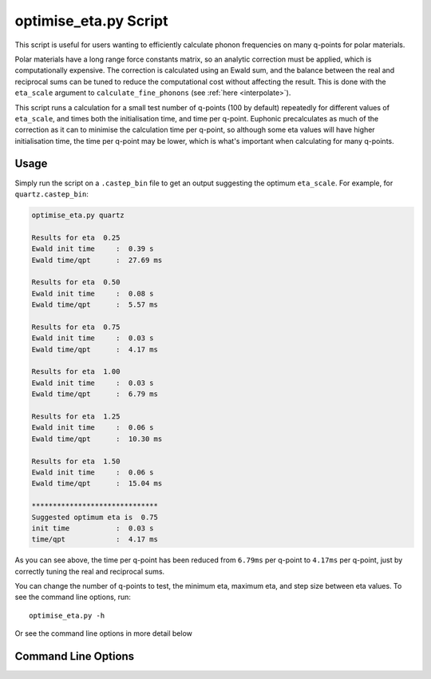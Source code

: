 .. _eta_script:

======================
optimise_eta.py Script
======================

This script is useful for users wanting to efficiently calculate phonon
frequencies on many q-points for polar materials.

Polar materials have a long range force constants matrix, so an analytic
correction must be applied, which is computationally expensive. The correction
is calculated using an Ewald sum, and the balance between the real and
reciprocal sums can be tuned to reduce the computational cost without affecting
the result. This is done with the ``eta_scale`` argument to
``calculate_fine_phonons`` (see :ref:`here <interpolate>`).

This script runs a calculation for a small test number of q-points (100 by
default) repeatedly for different values of ``eta_scale``, and times both the
initialisation time, and time per q-point. Euphonic precalculates as much of the
correction as it can to minimise the calculation time per q-point, so although
some eta values will have higher initialisation time, the time per q-point may
be lower, which is what's important when calculating for many q-points.

Usage
-----

Simply run the script on a ``.castep_bin`` file to get an output suggesting the
optimum ``eta_scale``. For example, for ``quartz.castep_bin``:

.. code-block:: bash

   optimise_eta.py quartz

   Results for eta  0.25
   Ewald init time     :  0.39 s
   Ewald time/qpt      :  27.69 ms

   Results for eta  0.50
   Ewald init time     :  0.08 s
   Ewald time/qpt      :  5.57 ms

   Results for eta  0.75
   Ewald init time     :  0.03 s
   Ewald time/qpt      :  4.17 ms

   Results for eta  1.00
   Ewald init time     :  0.03 s
   Ewald time/qpt      :  6.79 ms

   Results for eta  1.25
   Ewald init time     :  0.06 s
   Ewald time/qpt      :  10.30 ms

   Results for eta  1.50
   Ewald init time     :  0.06 s
   Ewald time/qpt      :  15.04 ms

   ******************************
   Suggested optimum eta is  0.75
   init time           :  0.03 s
   time/qpt            :  4.17 ms

As you can see above, the time per q-point has been reduced from ``6.79ms`` per
q-point to ``4.17ms`` per q-point, just by correctly tuning the real and
reciprocal sums.

You can change the number of q-points to test, the minimum eta, maximum eta, and
step size between eta values. To see the command line options, run::

   optimise_eta.py -h

Or see the command line options in more detail below

Command Line Options
--------------------

.. argparse::
   :filename: ../../scripts/optimise_eta.py
   :func: get_parser
   :prog: optimise_eta.py